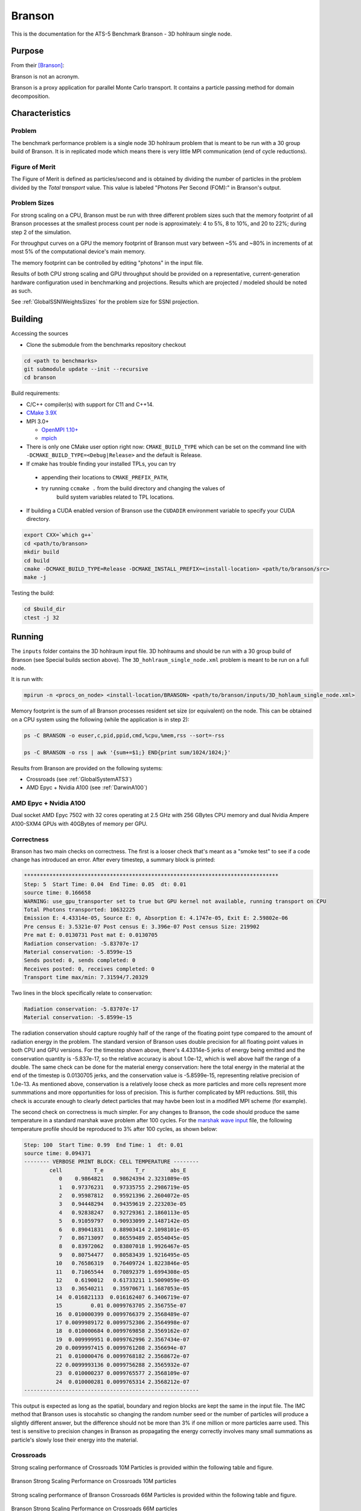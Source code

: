 *******
Branson
*******

This is the documentation for the ATS-5 Benchmark Branson - 3D hohlraum single node.



Purpose
=======

From their [Branson]_:

Branson is not an acronym.

Branson is a proxy application for parallel Monte Carlo transport.
It contains a particle passing method for domain decomposition.



Characteristics
===============

Problem
-------
The benchmark performance problem is a single node 3D hohlraum problem that is meant to be run with a 30 group build of Branson.
It is in replicated mode which means there is very little MPI communication (end of cycle reductions).

Figure of Merit
---------------
The Figure of Merit is defined as particles/second and is obtained by dividing the number of particles in the problem divided by the `Total transport` value. 
This value is labeled "Photons Per Second (FOM):" in Branson's output. 


Problem Sizes
-------------
For strong scaling on a CPU, Branson must be run with three different problem sizes such that the memory
footprint of all Branson processes at the smallest process count per node is approximately: 4 to 5%, 8 to 10%, and 20 to 22%; during step 2 of the simulation.


For throughput curves on a GPU the memory footprint of Branson must vary between ~5% and ~80% in increments of at most 5% of the computational device's main memory.

The memory footprint can be controlled by editing "photons" in the input file.

Results of both CPU strong scaling and GPU throughput should be provided on a representative, current-generation hardware configuration used in benchmarking and projections. 
Results which are projected / modeled should be noted as such. 

See :ref:`GlobalSSNIWeightsSizes` for the problem size for SSNI projection. 

Building
========

Accessing the sources

* Clone the submodule from the benchmarks repository checkout

.. code-block:: bash

   cd <path to benchmarks>
   git submodule update --init --recursive
   cd branson

..


Build requirements:

* C/C++ compiler(s) with support for C11 and C++14.
* `CMake 3.9X <https://cmake.org/download/>`_

* MPI 3.0+

  * `OpenMPI 1.10+ <https://www.open-mpi.org/software/ompi/>`_
  * `mpich <http://www.mpich.org>`_

* There is only one CMake user option right now: ``CMAKE_BUILD_TYPE`` which can be
  set on the command line with ``-DCMAKE_BUILD_TYPE=<Debug|Release>`` and the
  default is Release.
* If cmake has trouble finding your installed TPLs, you can try

 * appending their locations to ``CMAKE_PREFIX_PATH``,
 * try running ``ccmake .`` from the build directory and changing the values of
    build system variables related to TPL locations.

* If building a CUDA enabled version of Branson use the ``CUDADIR`` environment variable to specify your CUDA directory.

.. code-block:: bash

   export CXX=`which g++`
   cd <path/to/branson>
   mkdir build
   cd build
   cmake -DCMAKE_BUILD_TYPE=Release -DCMAKE_INSTALL_PREFIX=<install-location> <path/to/branson/src>
   make -j

..

Testing the build:

.. code-block:: bash

   cd $build_dir
   ctest -j 32

..


Running
=======

The ``inputs`` folder contains the 3D hohlraum input file.
3D hohlraums and should be run with a 30 group build of Branson (see Special builds section above).
The ``3D_hohlraum_single_node.xml`` problem is meant to be run on a full node.

It is run with:

.. code-block:: bash

   mpirun -n <procs_on_node> <install-location/BRANSON> <path/to/branson/inputs/3D_hohlaum_single_node.xml>

..


Memory footprint is the sum of all Branson processes resident set size (or equivalent) on the node.
This can be obtained on a CPU system using the following (while the application is in step 2):

.. code-block:: bash

   ps -C BRANSON -o euser,c,pid,ppid,cmd,%cpu,%mem,rss --sort=-rss

   ps -C BRANSON -o rss | awk '{sum+=$1;} END{print sum/1024/1024;}'
..



Results from Branson are provided on the following systems:

* Crossroads (see :ref:`GlobalSystemATS3`)
* AMD Epyc + Nvidia A100 (see :ref:`DarwinA100`)



.. _DarwinA100:

AMD Epyc + Nvidia A100 
----------------------

Dual socket AMD Epyc 7502 with 32 cores operating at 2.5 GHz with 256 GBytes CPU 
memory and dual Nvidia Ampere A100-SXM4 GPUs with 40GBytes of memory per GPU. 


Correctness
------------

Branson has two main checks on correctness. The first is a looser check that's meant as a "smoke
test" to see if a code change has introduced an error. After every timestep, a summary block is
printed:

.. code-block:: bash

  ********************************************************************************
  Step: 5  Start Time: 0.04  End Time: 0.05  dt: 0.01
  source time: 0.166658
  WARNING: use_gpu_transporter set to true but GPU kernel not available, running transport on CPU
  Total Photons transported: 10632225
  Emission E: 4.43314e-05, Source E: 0, Absorption E: 4.1747e-05, Exit E: 2.59802e-06
  Pre census E: 3.5321e-07 Post census E: 3.396e-07 Post census Size: 219902
  Pre mat E: 0.0130731 Post mat E: 0.0130705
  Radiation conservation: -5.83707e-17
  Material conservation: -5.8599e-15
  Sends posted: 0, sends completed: 0
  Receives posted: 0, receives completed: 0
  Transport time max/min: 7.31594/7.20329
..

Two lines in the block specifically relate to conservation:

.. code-block:: bash

  Radiation conservation: -5.83707e-17
  Material conservation: -5.8599e-15
..

The radiation conservation should capture roughly half of the range of the floating point type
compared to the amount of radiation energy in the problem. The standard version of Branson uses
double precision for all floating point values in both CPU and GPU versions. For the timestep shown
above, there's 4.43314e-5 jerks of energy being emitted and the conservation quantity is -5.837e-17,
so the relative accuracy is about 1.0e-12, which is well above half the range of a double. The same
check can be done for the material energy conservation: here the total energy in the material at the
end of the timestep is 0.0130705 jerks, and the conservation value is -5.8599e-15, representing
relative precision of 1.0e-13. As mentioned above, conservation is a relatively loose check as more
particles and more cells represent more summmations and more opportunities for loss of precision.
This is  further complicated by MPI reductions. Still, this check is accurate enough to clearly
detect particles that may havbe been lost in a modified MPI scheme (for example).

The second check on correctness is much simpler. For any changes to Branson, the code should produce
the same temperature in a standard marshak wave problem after 100 cycles. For the `marshak wave input <https://github.com/lanl/branson/blob/develop/inputs/marshak_wave_replicated.xml>`_ file, the following temperature profile should be reproduced to 3% after 100 cycles, as shown below:

.. code-block:: bash

  Step: 100  Start Time: 0.99  End Time: 1  dt: 0.01
  source time: 0.094371
  -------- VERBOSE PRINT BLOCK: CELL TEMPERATURE --------
          cell          T_e          T_r        abs_E
             0    0.9864821   0.98624394 2.3231089e-05
             1   0.97376231   0.97335755 2.2986719e-05
             2   0.95987812   0.95921396 2.2604072e-05
             3   0.94448294   0.94359619 2.223203e-05
             4   0.92838247   0.92729361 2.1860113e-05
             5   0.91059797   0.90933099 2.1487142e-05
             6   0.89041831   0.88903414 2.1098101e-05
             7   0.86713097   0.86559489 2.0554045e-05
             8   0.83972062   0.83807018 1.9926467e-05
             9   0.80754477   0.80583439 1.9216495e-05
            10   0.76586319   0.76409724 1.8223846e-05
            11   0.71065544   0.70892379 1.6994308e-05
            12    0.6190012   0.61733211 1.5009059e-05
            13   0.36540211   0.35970671 1.1687053e-05
            14  0.016821133  0.016162407 6.3406719e-07
            15         0.01 0.0099763705 2.356755e-07
            16  0.010000399 0.0099766379 2.3568489e-07
            17 0.0099989172 0.0099752306 2.3564998e-07
            18  0.010000684 0.0099769858 2.3569162e-07
            19  0.009999951 0.0099762996 2.3567434e-07
            20 0.0099997415 0.0099761208 2.356694e-07
            21  0.010000476 0.0099768182 2.3568672e-07
            22 0.0099993136 0.0099756288 2.3565932e-07
            23  0.010000237 0.0099765577 2.3568109e-07
            24  0.010000281 0.0099765314 2.3568212e-07
  -------------------------------------------------------
..


This output is expected as long as the spatial, boundary and region blocks are kept the same in the
input file. The IMC method that Branson uses is stocahstic so changing the random number seed or the
number of particles will produce a slightly different answer, but the difference should not be more
than 3% if one million or more particles aarre used. This test is sensitive to precision changes in
Branson as propagating the energy correctly involves many small summations as particle's slowly
lose their energy into the material.


Crossroads
------------
Strong scaling performance of Crossroads 10M Particles is provided within the following table and
figure.

.. csv-table:: Branson Strong Scaling Performance on Crossroads 10M particles
   :file: cpu_10M.csv
   :align: center
   :widths: 10, 10, 10, 10, 10
   :header-rows: 1

.. figure:: cpu_10M.png
   :align: center
   :scale: 50%
   :alt: Branson Strong Scaling Performance on Crossroads 10M particles

   Branson Strong Scaling Performance on Crossroads 10M particles

Strong scaling performance of Branson Crossroads 66M  Particles is provided within the following table and
figure.

.. csv-table:: Branson Strong Scaling Performance on Crossroads 66M  particles
   :file: cpu_66M.csv
   :align: center
   :widths: 10, 10, 10, 10
   :header-rows: 1

.. figure:: cpu_66M.png
   :align: center
   :scale: 50%
   :alt: Branson Strong Scaling Performance on Crossroads 66M particles

   Branson Strong Scaling Performance on Crossroads 66M  particles  

Strong scaling performance of Branson Crossroads 200M Particles is provided within the following table and figure.

.. csv-table:: Branson Strong Scaling Performance on Crossroads 200M particles
   :file: cpu_200M.csv
   :align: center
   :widths: 10, 10, 10, 10, 10
   :header-rows: 1

.. figure:: cpu_200M.png
   :align: center
   :scale: 50%
   :alt: Branson Strong Scaling Performance on Crossroads 200M particles

   Branson Strong Scaling Performance on Crossroads 200M particles


AMD Epyc + Nvidia A100
----------------------
Throughput performance of Branson on AMD Epyc + Nvidia A100 (using a single GPU) is provided within the
following table and figure.

.. csv-table:: Branson Throughput Performance on AMD Epyc + Nvidia A100
   :file: gpu.csv
   :align: center
   :widths: 15, 15
   :header-rows: 1

.. figure:: gpu.png
   :align: center
   :scale: 50%
   :alt: Branson Throughput Performance on AMD Epyc + Nvidia A100

   Branson Throughput Performance on AMD Epyc + Nvidia A100

References
==========

.. [Branson] Alex R. Long, 'Branson', 2023. [Online]. Available: https://github.com/lanl/branson. [Accessed: 22- Feb- 2023]
